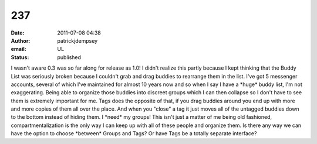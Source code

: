 237
###
:date: 2011-07-08 04:38
:author: patrickjdempsey
:email: UL
:status: published

I wasn't aware 0.3 was so far along for release as 1.0! I didn't realize this partly because I kept thinking that the Buddy List was seriously broken because I couldn't grab and drag buddies to rearrange them in the list. I've got 5 messenger accounts, several of which I've maintained for almost 10 years now and so when I say I have a \*huge\* buddy list, I'm not exaggerating. Being able to organize those buddies into discreet groups which I can then collapse so I don't have to see them is extremely important for me. Tags does the opposite of that, if you drag buddies around you end up with more and more copies of them all over the place. And when you "close" a tag it just moves all of the untagged buddies down to the bottom instead of hiding them. I \*need\* my groups! This isn't just a matter of me being old fashioned, compartmentalization is the only way I can keep up with all of these people and organize them. Is there any way we can have the option to choose \*between\* Groups and Tags? Or have Tags be a totally separate interface?
